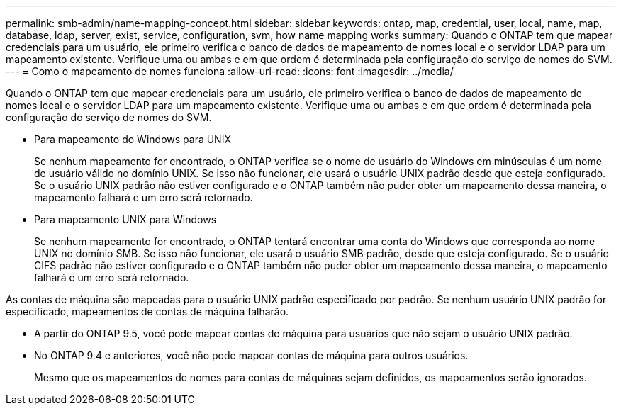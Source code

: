 ---
permalink: smb-admin/name-mapping-concept.html 
sidebar: sidebar 
keywords: ontap, map, credential, user, local, name, map, database, ldap, server, exist, service, configuration, svm, how name mapping works 
summary: Quando o ONTAP tem que mapear credenciais para um usuário, ele primeiro verifica o banco de dados de mapeamento de nomes local e o servidor LDAP para um mapeamento existente. Verifique uma ou ambas e em que ordem é determinada pela configuração do serviço de nomes do SVM. 
---
= Como o mapeamento de nomes funciona
:allow-uri-read: 
:icons: font
:imagesdir: ../media/


[role="lead"]
Quando o ONTAP tem que mapear credenciais para um usuário, ele primeiro verifica o banco de dados de mapeamento de nomes local e o servidor LDAP para um mapeamento existente. Verifique uma ou ambas e em que ordem é determinada pela configuração do serviço de nomes do SVM.

* Para mapeamento do Windows para UNIX
+
Se nenhum mapeamento for encontrado, o ONTAP verifica se o nome de usuário do Windows em minúsculas é um nome de usuário válido no domínio UNIX. Se isso não funcionar, ele usará o usuário UNIX padrão desde que esteja configurado. Se o usuário UNIX padrão não estiver configurado e o ONTAP também não puder obter um mapeamento dessa maneira, o mapeamento falhará e um erro será retornado.

* Para mapeamento UNIX para Windows
+
Se nenhum mapeamento for encontrado, o ONTAP tentará encontrar uma conta do Windows que corresponda ao nome UNIX no domínio SMB. Se isso não funcionar, ele usará o usuário SMB padrão, desde que esteja configurado. Se o usuário CIFS padrão não estiver configurado e o ONTAP também não puder obter um mapeamento dessa maneira, o mapeamento falhará e um erro será retornado.



As contas de máquina são mapeadas para o usuário UNIX padrão especificado por padrão. Se nenhum usuário UNIX padrão for especificado, mapeamentos de contas de máquina falharão.

* A partir do ONTAP 9.5, você pode mapear contas de máquina para usuários que não sejam o usuário UNIX padrão.
* No ONTAP 9.4 e anteriores, você não pode mapear contas de máquina para outros usuários.
+
Mesmo que os mapeamentos de nomes para contas de máquinas sejam definidos, os mapeamentos serão ignorados.


